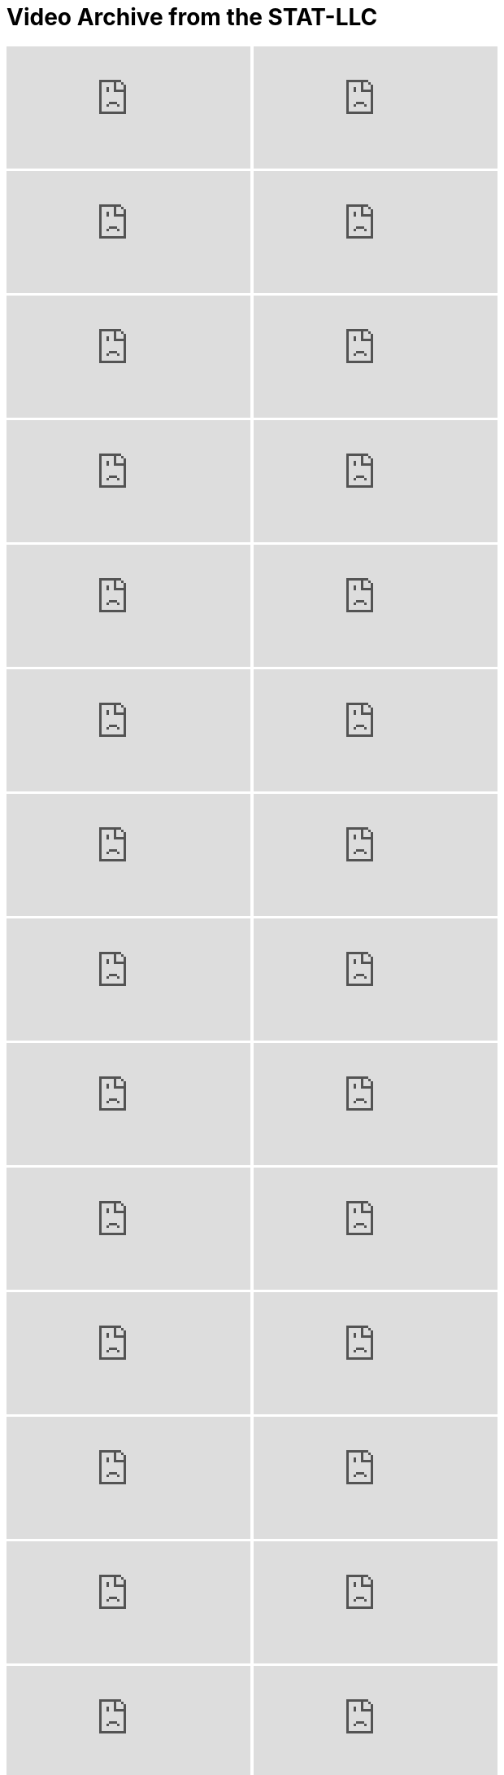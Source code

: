= Video Archive from the STAT-LLC

++++
<iframe id="kaltura_player" src="https://cdnapisec.kaltura.com/p/983291/sp/98329100/embedIframeJs/uiconf_id/29134031/partner_id/983291?iframeembed=true&playerId=kaltura_player&entry_id=1_q43h4f2u&flashvars[streamerType]=auto&amp;flashvars[localizationCode]=en&amp;flashvars[leadWithHTML5]=true&amp;flashvars[sideBarContainer.plugin]=true&amp;flashvars[sideBarContainer.position]=left&amp;flashvars[sideBarContainer.clickToClose]=true&amp;flashvars[chapters.plugin]=true&amp;flashvars[chapters.layout]=vertical&amp;flashvars[chapters.thumbnailRotator]=false&amp;flashvars[streamSelector.plugin]=true&amp;flashvars[EmbedPlayer.SpinnerTarget]=videoHolder&amp;flashvars[dualScreen.plugin]=true&amp;flashvars[Kaltura.addCrossoriginToIframe]=true&amp;&wid=1_aheik41m" allowfullscreen webkitallowfullscreen mozAllowFullScreen allow="autoplay *; fullscreen *; encrypted-media *" sandbox="allow-downloads allow-forms allow-same-origin allow-scripts allow-top-navigation allow-pointer-lock allow-popups allow-modals allow-orientation-lock allow-popups-to-escape-sandbox allow-presentation allow-top-navigation-by-user-activation" frameborder="0" title="TDM 10100 Project 13 Question 1"></iframe>
++++

++++
<iframe id="kaltura_player" src="https://cdnapisec.kaltura.com/p/983291/sp/98329100/embedIframeJs/uiconf_id/29134031/partner_id/983291?iframeembed=true&playerId=kaltura_player&entry_id=1_6geqs3rn&flashvars[streamerType]=auto&amp;flashvars[localizationCode]=en&amp;flashvars[leadWithHTML5]=true&amp;flashvars[sideBarContainer.plugin]=true&amp;flashvars[sideBarContainer.position]=left&amp;flashvars[sideBarContainer.clickToClose]=true&amp;flashvars[chapters.plugin]=true&amp;flashvars[chapters.layout]=vertical&amp;flashvars[chapters.thumbnailRotator]=false&amp;flashvars[streamSelector.plugin]=true&amp;flashvars[EmbedPlayer.SpinnerTarget]=videoHolder&amp;flashvars[dualScreen.plugin]=true&amp;flashvars[Kaltura.addCrossoriginToIframe]=true&amp;&wid=1_aheik41m" allowfullscreen webkitallowfullscreen mozAllowFullScreen allow="autoplay *; fullscreen *; encrypted-media *" sandbox="allow-downloads allow-forms allow-same-origin allow-scripts allow-top-navigation allow-pointer-lock allow-popups allow-modals allow-orientation-lock allow-popups-to-escape-sandbox allow-presentation allow-top-navigation-by-user-activation" frameborder="0" title="TDM 10100 Project 13 Question 1"></iframe>
++++

++++
<iframe id="kaltura_player" src="https://cdnapisec.kaltura.com/p/983291/sp/98329100/embedIframeJs/uiconf_id/29134031/partner_id/983291?iframeembed=true&playerId=kaltura_player&entry_id=1_stpjk01s&flashvars[streamerType]=auto&amp;flashvars[localizationCode]=en&amp;flashvars[leadWithHTML5]=true&amp;flashvars[sideBarContainer.plugin]=true&amp;flashvars[sideBarContainer.position]=left&amp;flashvars[sideBarContainer.clickToClose]=true&amp;flashvars[chapters.plugin]=true&amp;flashvars[chapters.layout]=vertical&amp;flashvars[chapters.thumbnailRotator]=false&amp;flashvars[streamSelector.plugin]=true&amp;flashvars[EmbedPlayer.SpinnerTarget]=videoHolder&amp;flashvars[dualScreen.plugin]=true&amp;flashvars[Kaltura.addCrossoriginToIframe]=true&amp;&wid=1_aheik41m" allowfullscreen webkitallowfullscreen mozAllowFullScreen allow="autoplay *; fullscreen *; encrypted-media *" sandbox="allow-downloads allow-forms allow-same-origin allow-scripts allow-top-navigation allow-pointer-lock allow-popups allow-modals allow-orientation-lock allow-popups-to-escape-sandbox allow-presentation allow-top-navigation-by-user-activation" frameborder="0" title="TDM 10100 Project 13 Question 1"></iframe>
++++

++++
<iframe id="kaltura_player" src="https://cdnapisec.kaltura.com/p/983291/sp/98329100/embedIframeJs/uiconf_id/29134031/partner_id/983291?iframeembed=true&playerId=kaltura_player&entry_id=1_77yu4dwm&flashvars[streamerType]=auto&amp;flashvars[localizationCode]=en&amp;flashvars[leadWithHTML5]=true&amp;flashvars[sideBarContainer.plugin]=true&amp;flashvars[sideBarContainer.position]=left&amp;flashvars[sideBarContainer.clickToClose]=true&amp;flashvars[chapters.plugin]=true&amp;flashvars[chapters.layout]=vertical&amp;flashvars[chapters.thumbnailRotator]=false&amp;flashvars[streamSelector.plugin]=true&amp;flashvars[EmbedPlayer.SpinnerTarget]=videoHolder&amp;flashvars[dualScreen.plugin]=true&amp;flashvars[Kaltura.addCrossoriginToIframe]=true&amp;&wid=1_aheik41m" allowfullscreen webkitallowfullscreen mozAllowFullScreen allow="autoplay *; fullscreen *; encrypted-media *" sandbox="allow-downloads allow-forms allow-same-origin allow-scripts allow-top-navigation allow-pointer-lock allow-popups allow-modals allow-orientation-lock allow-popups-to-escape-sandbox allow-presentation allow-top-navigation-by-user-activation" frameborder="0" title="TDM 10100 Project 13 Question 1"></iframe>
++++

++++
<iframe id="kaltura_player" src="https://cdnapisec.kaltura.com/p/983291/sp/98329100/embedIframeJs/uiconf_id/29134031/partner_id/983291?iframeembed=true&playerId=kaltura_player&entry_id=1_v9l7bdaq&flashvars[streamerType]=auto&amp;flashvars[localizationCode]=en&amp;flashvars[leadWithHTML5]=true&amp;flashvars[sideBarContainer.plugin]=true&amp;flashvars[sideBarContainer.position]=left&amp;flashvars[sideBarContainer.clickToClose]=true&amp;flashvars[chapters.plugin]=true&amp;flashvars[chapters.layout]=vertical&amp;flashvars[chapters.thumbnailRotator]=false&amp;flashvars[streamSelector.plugin]=true&amp;flashvars[EmbedPlayer.SpinnerTarget]=videoHolder&amp;flashvars[dualScreen.plugin]=true&amp;flashvars[Kaltura.addCrossoriginToIframe]=true&amp;&wid=1_aheik41m" allowfullscreen webkitallowfullscreen mozAllowFullScreen allow="autoplay *; fullscreen *; encrypted-media *" sandbox="allow-downloads allow-forms allow-same-origin allow-scripts allow-top-navigation allow-pointer-lock allow-popups allow-modals allow-orientation-lock allow-popups-to-escape-sandbox allow-presentation allow-top-navigation-by-user-activation" frameborder="0" title="TDM 10100 Project 13 Question 1"></iframe>
++++

++++
<iframe id="kaltura_player" src="https://cdnapisec.kaltura.com/p/983291/sp/98329100/embedIframeJs/uiconf_id/29134031/partner_id/983291?iframeembed=true&playerId=kaltura_player&entry_id=1_4lgyk42u&flashvars[streamerType]=auto&amp;flashvars[localizationCode]=en&amp;flashvars[leadWithHTML5]=true&amp;flashvars[sideBarContainer.plugin]=true&amp;flashvars[sideBarContainer.position]=left&amp;flashvars[sideBarContainer.clickToClose]=true&amp;flashvars[chapters.plugin]=true&amp;flashvars[chapters.layout]=vertical&amp;flashvars[chapters.thumbnailRotator]=false&amp;flashvars[streamSelector.plugin]=true&amp;flashvars[EmbedPlayer.SpinnerTarget]=videoHolder&amp;flashvars[dualScreen.plugin]=true&amp;flashvars[Kaltura.addCrossoriginToIframe]=true&amp;&wid=1_aheik41m" allowfullscreen webkitallowfullscreen mozAllowFullScreen allow="autoplay *; fullscreen *; encrypted-media *" sandbox="allow-downloads allow-forms allow-same-origin allow-scripts allow-top-navigation allow-pointer-lock allow-popups allow-modals allow-orientation-lock allow-popups-to-escape-sandbox allow-presentation allow-top-navigation-by-user-activation" frameborder="0" title="TDM 10100 Project 13 Question 1"></iframe>
++++

++++
<iframe id="kaltura_player" src="https://cdnapisec.kaltura.com/p/983291/sp/98329100/embedIframeJs/uiconf_id/29134031/partner_id/983291?iframeembed=true&playerId=kaltura_player&entry_id=1_db30hwqt&flashvars[streamerType]=auto&amp;flashvars[localizationCode]=en&amp;flashvars[leadWithHTML5]=true&amp;flashvars[sideBarContainer.plugin]=true&amp;flashvars[sideBarContainer.position]=left&amp;flashvars[sideBarContainer.clickToClose]=true&amp;flashvars[chapters.plugin]=true&amp;flashvars[chapters.layout]=vertical&amp;flashvars[chapters.thumbnailRotator]=false&amp;flashvars[streamSelector.plugin]=true&amp;flashvars[EmbedPlayer.SpinnerTarget]=videoHolder&amp;flashvars[dualScreen.plugin]=true&amp;flashvars[Kaltura.addCrossoriginToIframe]=true&amp;&wid=1_aheik41m" allowfullscreen webkitallowfullscreen mozAllowFullScreen allow="autoplay *; fullscreen *; encrypted-media *" sandbox="allow-downloads allow-forms allow-same-origin allow-scripts allow-top-navigation allow-pointer-lock allow-popups allow-modals allow-orientation-lock allow-popups-to-escape-sandbox allow-presentation allow-top-navigation-by-user-activation" frameborder="0" title="TDM 10100 Project 13 Question 1"></iframe>
++++

++++
<iframe id="kaltura_player" src="https://cdnapisec.kaltura.com/p/983291/sp/98329100/embedIframeJs/uiconf_id/29134031/partner_id/983291?iframeembed=true&playerId=kaltura_player&entry_id=1_qnvzfjjm&flashvars[streamerType]=auto&amp;flashvars[localizationCode]=en&amp;flashvars[leadWithHTML5]=true&amp;flashvars[sideBarContainer.plugin]=true&amp;flashvars[sideBarContainer.position]=left&amp;flashvars[sideBarContainer.clickToClose]=true&amp;flashvars[chapters.plugin]=true&amp;flashvars[chapters.layout]=vertical&amp;flashvars[chapters.thumbnailRotator]=false&amp;flashvars[streamSelector.plugin]=true&amp;flashvars[EmbedPlayer.SpinnerTarget]=videoHolder&amp;flashvars[dualScreen.plugin]=true&amp;flashvars[Kaltura.addCrossoriginToIframe]=true&amp;&wid=1_aheik41m" allowfullscreen webkitallowfullscreen mozAllowFullScreen allow="autoplay *; fullscreen *; encrypted-media *" sandbox="allow-downloads allow-forms allow-same-origin allow-scripts allow-top-navigation allow-pointer-lock allow-popups allow-modals allow-orientation-lock allow-popups-to-escape-sandbox allow-presentation allow-top-navigation-by-user-activation" frameborder="0" title="TDM 10100 Project 13 Question 1"></iframe>
++++

++++
<iframe id="kaltura_player" src="https://cdnapisec.kaltura.com/p/983291/sp/98329100/embedIframeJs/uiconf_id/29134031/partner_id/983291?iframeembed=true&playerId=kaltura_player&entry_id=1_lchfno8o&flashvars[streamerType]=auto&amp;flashvars[localizationCode]=en&amp;flashvars[leadWithHTML5]=true&amp;flashvars[sideBarContainer.plugin]=true&amp;flashvars[sideBarContainer.position]=left&amp;flashvars[sideBarContainer.clickToClose]=true&amp;flashvars[chapters.plugin]=true&amp;flashvars[chapters.layout]=vertical&amp;flashvars[chapters.thumbnailRotator]=false&amp;flashvars[streamSelector.plugin]=true&amp;flashvars[EmbedPlayer.SpinnerTarget]=videoHolder&amp;flashvars[dualScreen.plugin]=true&amp;flashvars[Kaltura.addCrossoriginToIframe]=true&amp;&wid=1_aheik41m" allowfullscreen webkitallowfullscreen mozAllowFullScreen allow="autoplay *; fullscreen *; encrypted-media *" sandbox="allow-downloads allow-forms allow-same-origin allow-scripts allow-top-navigation allow-pointer-lock allow-popups allow-modals allow-orientation-lock allow-popups-to-escape-sandbox allow-presentation allow-top-navigation-by-user-activation" frameborder="0" title="TDM 10100 Project 13 Question 1"></iframe>
++++

++++
<iframe id="kaltura_player" src="https://cdnapisec.kaltura.com/p/983291/sp/98329100/embedIframeJs/uiconf_id/29134031/partner_id/983291?iframeembed=true&playerId=kaltura_player&entry_id=1_ivka3zot&flashvars[streamerType]=auto&amp;flashvars[localizationCode]=en&amp;flashvars[leadWithHTML5]=true&amp;flashvars[sideBarContainer.plugin]=true&amp;flashvars[sideBarContainer.position]=left&amp;flashvars[sideBarContainer.clickToClose]=true&amp;flashvars[chapters.plugin]=true&amp;flashvars[chapters.layout]=vertical&amp;flashvars[chapters.thumbnailRotator]=false&amp;flashvars[streamSelector.plugin]=true&amp;flashvars[EmbedPlayer.SpinnerTarget]=videoHolder&amp;flashvars[dualScreen.plugin]=true&amp;flashvars[Kaltura.addCrossoriginToIframe]=true&amp;&wid=1_aheik41m" allowfullscreen webkitallowfullscreen mozAllowFullScreen allow="autoplay *; fullscreen *; encrypted-media *" sandbox="allow-downloads allow-forms allow-same-origin allow-scripts allow-top-navigation allow-pointer-lock allow-popups allow-modals allow-orientation-lock allow-popups-to-escape-sandbox allow-presentation allow-top-navigation-by-user-activation" frameborder="0" title="TDM 10100 Project 13 Question 1"></iframe>
++++

++++
<iframe id="kaltura_player" src="https://cdnapisec.kaltura.com/p/983291/sp/98329100/embedIframeJs/uiconf_id/29134031/partner_id/983291?iframeembed=true&playerId=kaltura_player&entry_id=1_d939ypqp&flashvars[streamerType]=auto&amp;flashvars[localizationCode]=en&amp;flashvars[leadWithHTML5]=true&amp;flashvars[sideBarContainer.plugin]=true&amp;flashvars[sideBarContainer.position]=left&amp;flashvars[sideBarContainer.clickToClose]=true&amp;flashvars[chapters.plugin]=true&amp;flashvars[chapters.layout]=vertical&amp;flashvars[chapters.thumbnailRotator]=false&amp;flashvars[streamSelector.plugin]=true&amp;flashvars[EmbedPlayer.SpinnerTarget]=videoHolder&amp;flashvars[dualScreen.plugin]=true&amp;flashvars[Kaltura.addCrossoriginToIframe]=true&amp;&wid=1_aheik41m" allowfullscreen webkitallowfullscreen mozAllowFullScreen allow="autoplay *; fullscreen *; encrypted-media *" sandbox="allow-downloads allow-forms allow-same-origin allow-scripts allow-top-navigation allow-pointer-lock allow-popups allow-modals allow-orientation-lock allow-popups-to-escape-sandbox allow-presentation allow-top-navigation-by-user-activation" frameborder="0" title="TDM 10100 Project 13 Question 1"></iframe>
++++

++++
<iframe id="kaltura_player" src="https://cdnapisec.kaltura.com/p/983291/sp/98329100/embedIframeJs/uiconf_id/29134031/partner_id/983291?iframeembed=true&playerId=kaltura_player&entry_id=1_79e0vyej&flashvars[streamerType]=auto&amp;flashvars[localizationCode]=en&amp;flashvars[leadWithHTML5]=true&amp;flashvars[sideBarContainer.plugin]=true&amp;flashvars[sideBarContainer.position]=left&amp;flashvars[sideBarContainer.clickToClose]=true&amp;flashvars[chapters.plugin]=true&amp;flashvars[chapters.layout]=vertical&amp;flashvars[chapters.thumbnailRotator]=false&amp;flashvars[streamSelector.plugin]=true&amp;flashvars[EmbedPlayer.SpinnerTarget]=videoHolder&amp;flashvars[dualScreen.plugin]=true&amp;flashvars[Kaltura.addCrossoriginToIframe]=true&amp;&wid=1_aheik41m" allowfullscreen webkitallowfullscreen mozAllowFullScreen allow="autoplay *; fullscreen *; encrypted-media *" sandbox="allow-downloads allow-forms allow-same-origin allow-scripts allow-top-navigation allow-pointer-lock allow-popups allow-modals allow-orientation-lock allow-popups-to-escape-sandbox allow-presentation allow-top-navigation-by-user-activation" frameborder="0" title="TDM 10100 Project 13 Question 1"></iframe>
++++

++++
<iframe id="kaltura_player" src="https://cdnapisec.kaltura.com/p/983291/sp/98329100/embedIframeJs/uiconf_id/29134031/partner_id/983291?iframeembed=true&playerId=kaltura_player&entry_id=1_z4oqwu91&flashvars[streamerType]=auto&amp;flashvars[localizationCode]=en&amp;flashvars[leadWithHTML5]=true&amp;flashvars[sideBarContainer.plugin]=true&amp;flashvars[sideBarContainer.position]=left&amp;flashvars[sideBarContainer.clickToClose]=true&amp;flashvars[chapters.plugin]=true&amp;flashvars[chapters.layout]=vertical&amp;flashvars[chapters.thumbnailRotator]=false&amp;flashvars[streamSelector.plugin]=true&amp;flashvars[EmbedPlayer.SpinnerTarget]=videoHolder&amp;flashvars[dualScreen.plugin]=true&amp;flashvars[Kaltura.addCrossoriginToIframe]=true&amp;&wid=1_aheik41m" allowfullscreen webkitallowfullscreen mozAllowFullScreen allow="autoplay *; fullscreen *; encrypted-media *" sandbox="allow-downloads allow-forms allow-same-origin allow-scripts allow-top-navigation allow-pointer-lock allow-popups allow-modals allow-orientation-lock allow-popups-to-escape-sandbox allow-presentation allow-top-navigation-by-user-activation" frameborder="0" title="TDM 10100 Project 13 Question 1"></iframe>
++++

++++
<iframe id="kaltura_player" src="https://cdnapisec.kaltura.com/p/983291/sp/98329100/embedIframeJs/uiconf_id/29134031/partner_id/983291?iframeembed=true&playerId=kaltura_player&entry_id=1_obw3myx5&flashvars[streamerType]=auto&amp;flashvars[localizationCode]=en&amp;flashvars[leadWithHTML5]=true&amp;flashvars[sideBarContainer.plugin]=true&amp;flashvars[sideBarContainer.position]=left&amp;flashvars[sideBarContainer.clickToClose]=true&amp;flashvars[chapters.plugin]=true&amp;flashvars[chapters.layout]=vertical&amp;flashvars[chapters.thumbnailRotator]=false&amp;flashvars[streamSelector.plugin]=true&amp;flashvars[EmbedPlayer.SpinnerTarget]=videoHolder&amp;flashvars[dualScreen.plugin]=true&amp;flashvars[Kaltura.addCrossoriginToIframe]=true&amp;&wid=1_aheik41m" allowfullscreen webkitallowfullscreen mozAllowFullScreen allow="autoplay *; fullscreen *; encrypted-media *" sandbox="allow-downloads allow-forms allow-same-origin allow-scripts allow-top-navigation allow-pointer-lock allow-popups allow-modals allow-orientation-lock allow-popups-to-escape-sandbox allow-presentation allow-top-navigation-by-user-activation" frameborder="0" title="TDM 10100 Project 13 Question 1"></iframe>
++++

++++
<iframe id="kaltura_player" src="https://cdnapisec.kaltura.com/p/983291/sp/98329100/embedIframeJs/uiconf_id/29134031/partner_id/983291?iframeembed=true&playerId=kaltura_player&entry_id=1_dei9obex&flashvars[streamerType]=auto&amp;flashvars[localizationCode]=en&amp;flashvars[leadWithHTML5]=true&amp;flashvars[sideBarContainer.plugin]=true&amp;flashvars[sideBarContainer.position]=left&amp;flashvars[sideBarContainer.clickToClose]=true&amp;flashvars[chapters.plugin]=true&amp;flashvars[chapters.layout]=vertical&amp;flashvars[chapters.thumbnailRotator]=false&amp;flashvars[streamSelector.plugin]=true&amp;flashvars[EmbedPlayer.SpinnerTarget]=videoHolder&amp;flashvars[dualScreen.plugin]=true&amp;flashvars[Kaltura.addCrossoriginToIframe]=true&amp;&wid=1_aheik41m" allowfullscreen webkitallowfullscreen mozAllowFullScreen allow="autoplay *; fullscreen *; encrypted-media *" sandbox="allow-downloads allow-forms allow-same-origin allow-scripts allow-top-navigation allow-pointer-lock allow-popups allow-modals allow-orientation-lock allow-popups-to-escape-sandbox allow-presentation allow-top-navigation-by-user-activation" frameborder="0" title="TDM 10100 Project 13 Question 1"></iframe>
++++

++++
<iframe id="kaltura_player" src="https://cdnapisec.kaltura.com/p/983291/sp/98329100/embedIframeJs/uiconf_id/29134031/partner_id/983291?iframeembed=true&playerId=kaltura_player&entry_id=1_yqnggaxg&flashvars[streamerType]=auto&amp;flashvars[localizationCode]=en&amp;flashvars[leadWithHTML5]=true&amp;flashvars[sideBarContainer.plugin]=true&amp;flashvars[sideBarContainer.position]=left&amp;flashvars[sideBarContainer.clickToClose]=true&amp;flashvars[chapters.plugin]=true&amp;flashvars[chapters.layout]=vertical&amp;flashvars[chapters.thumbnailRotator]=false&amp;flashvars[streamSelector.plugin]=true&amp;flashvars[EmbedPlayer.SpinnerTarget]=videoHolder&amp;flashvars[dualScreen.plugin]=true&amp;flashvars[Kaltura.addCrossoriginToIframe]=true&amp;&wid=1_aheik41m" allowfullscreen webkitallowfullscreen mozAllowFullScreen allow="autoplay *; fullscreen *; encrypted-media *" sandbox="allow-downloads allow-forms allow-same-origin allow-scripts allow-top-navigation allow-pointer-lock allow-popups allow-modals allow-orientation-lock allow-popups-to-escape-sandbox allow-presentation allow-top-navigation-by-user-activation" frameborder="0" title="TDM 10100 Project 13 Question 1"></iframe>
++++

++++
<iframe id="kaltura_player" src="https://cdnapisec.kaltura.com/p/983291/sp/98329100/embedIframeJs/uiconf_id/29134031/partner_id/983291?iframeembed=true&playerId=kaltura_player&entry_id=1_9ldqjgdo&flashvars[streamerType]=auto&amp;flashvars[localizationCode]=en&amp;flashvars[leadWithHTML5]=true&amp;flashvars[sideBarContainer.plugin]=true&amp;flashvars[sideBarContainer.position]=left&amp;flashvars[sideBarContainer.clickToClose]=true&amp;flashvars[chapters.plugin]=true&amp;flashvars[chapters.layout]=vertical&amp;flashvars[chapters.thumbnailRotator]=false&amp;flashvars[streamSelector.plugin]=true&amp;flashvars[EmbedPlayer.SpinnerTarget]=videoHolder&amp;flashvars[dualScreen.plugin]=true&amp;flashvars[Kaltura.addCrossoriginToIframe]=true&amp;&wid=1_aheik41m" allowfullscreen webkitallowfullscreen mozAllowFullScreen allow="autoplay *; fullscreen *; encrypted-media *" sandbox="allow-downloads allow-forms allow-same-origin allow-scripts allow-top-navigation allow-pointer-lock allow-popups allow-modals allow-orientation-lock allow-popups-to-escape-sandbox allow-presentation allow-top-navigation-by-user-activation" frameborder="0" title="TDM 10100 Project 13 Question 1"></iframe>
++++

++++
<iframe id="kaltura_player" src="https://cdnapisec.kaltura.com/p/983291/sp/98329100/embedIframeJs/uiconf_id/29134031/partner_id/983291?iframeembed=true&playerId=kaltura_player&entry_id=1_spzxgte4&flashvars[streamerType]=auto&amp;flashvars[localizationCode]=en&amp;flashvars[leadWithHTML5]=true&amp;flashvars[sideBarContainer.plugin]=true&amp;flashvars[sideBarContainer.position]=left&amp;flashvars[sideBarContainer.clickToClose]=true&amp;flashvars[chapters.plugin]=true&amp;flashvars[chapters.layout]=vertical&amp;flashvars[chapters.thumbnailRotator]=false&amp;flashvars[streamSelector.plugin]=true&amp;flashvars[EmbedPlayer.SpinnerTarget]=videoHolder&amp;flashvars[dualScreen.plugin]=true&amp;flashvars[Kaltura.addCrossoriginToIframe]=true&amp;&wid=1_aheik41m" allowfullscreen webkitallowfullscreen mozAllowFullScreen allow="autoplay *; fullscreen *; encrypted-media *" sandbox="allow-downloads allow-forms allow-same-origin allow-scripts allow-top-navigation allow-pointer-lock allow-popups allow-modals allow-orientation-lock allow-popups-to-escape-sandbox allow-presentation allow-top-navigation-by-user-activation" frameborder="0" title="TDM 10100 Project 13 Question 1"></iframe>
++++

++++
<iframe id="kaltura_player" src="https://cdnapisec.kaltura.com/p/983291/sp/98329100/embedIframeJs/uiconf_id/29134031/partner_id/983291?iframeembed=true&playerId=kaltura_player&entry_id=1_rbmwd1do&flashvars[streamerType]=auto&amp;flashvars[localizationCode]=en&amp;flashvars[leadWithHTML5]=true&amp;flashvars[sideBarContainer.plugin]=true&amp;flashvars[sideBarContainer.position]=left&amp;flashvars[sideBarContainer.clickToClose]=true&amp;flashvars[chapters.plugin]=true&amp;flashvars[chapters.layout]=vertical&amp;flashvars[chapters.thumbnailRotator]=false&amp;flashvars[streamSelector.plugin]=true&amp;flashvars[EmbedPlayer.SpinnerTarget]=videoHolder&amp;flashvars[dualScreen.plugin]=true&amp;flashvars[Kaltura.addCrossoriginToIframe]=true&amp;&wid=1_aheik41m" allowfullscreen webkitallowfullscreen mozAllowFullScreen allow="autoplay *; fullscreen *; encrypted-media *" sandbox="allow-downloads allow-forms allow-same-origin allow-scripts allow-top-navigation allow-pointer-lock allow-popups allow-modals allow-orientation-lock allow-popups-to-escape-sandbox allow-presentation allow-top-navigation-by-user-activation" frameborder="0" title="TDM 10100 Project 13 Question 1"></iframe>
++++

++++
<iframe id="kaltura_player" src="https://cdnapisec.kaltura.com/p/983291/sp/98329100/embedIframeJs/uiconf_id/29134031/partner_id/983291?iframeembed=true&playerId=kaltura_player&entry_id=1_ejjjy4uj&flashvars[streamerType]=auto&amp;flashvars[localizationCode]=en&amp;flashvars[leadWithHTML5]=true&amp;flashvars[sideBarContainer.plugin]=true&amp;flashvars[sideBarContainer.position]=left&amp;flashvars[sideBarContainer.clickToClose]=true&amp;flashvars[chapters.plugin]=true&amp;flashvars[chapters.layout]=vertical&amp;flashvars[chapters.thumbnailRotator]=false&amp;flashvars[streamSelector.plugin]=true&amp;flashvars[EmbedPlayer.SpinnerTarget]=videoHolder&amp;flashvars[dualScreen.plugin]=true&amp;flashvars[Kaltura.addCrossoriginToIframe]=true&amp;&wid=1_aheik41m" allowfullscreen webkitallowfullscreen mozAllowFullScreen allow="autoplay *; fullscreen *; encrypted-media *" sandbox="allow-downloads allow-forms allow-same-origin allow-scripts allow-top-navigation allow-pointer-lock allow-popups allow-modals allow-orientation-lock allow-popups-to-escape-sandbox allow-presentation allow-top-navigation-by-user-activation" frameborder="0" title="TDM 10100 Project 13 Question 1"></iframe>
++++

++++
<iframe id="kaltura_player" src="https://cdnapisec.kaltura.com/p/983291/sp/98329100/embedIframeJs/uiconf_id/29134031/partner_id/983291?iframeembed=true&playerId=kaltura_player&entry_id=1_4lrlmk09&flashvars[streamerType]=auto&amp;flashvars[localizationCode]=en&amp;flashvars[leadWithHTML5]=true&amp;flashvars[sideBarContainer.plugin]=true&amp;flashvars[sideBarContainer.position]=left&amp;flashvars[sideBarContainer.clickToClose]=true&amp;flashvars[chapters.plugin]=true&amp;flashvars[chapters.layout]=vertical&amp;flashvars[chapters.thumbnailRotator]=false&amp;flashvars[streamSelector.plugin]=true&amp;flashvars[EmbedPlayer.SpinnerTarget]=videoHolder&amp;flashvars[dualScreen.plugin]=true&amp;flashvars[Kaltura.addCrossoriginToIframe]=true&amp;&wid=1_aheik41m" allowfullscreen webkitallowfullscreen mozAllowFullScreen allow="autoplay *; fullscreen *; encrypted-media *" sandbox="allow-downloads allow-forms allow-same-origin allow-scripts allow-top-navigation allow-pointer-lock allow-popups allow-modals allow-orientation-lock allow-popups-to-escape-sandbox allow-presentation allow-top-navigation-by-user-activation" frameborder="0" title="TDM 10100 Project 13 Question 1"></iframe>
++++

++++
<iframe id="kaltura_player" src="https://cdnapisec.kaltura.com/p/983291/sp/98329100/embedIframeJs/uiconf_id/29134031/partner_id/983291?iframeembed=true&playerId=kaltura_player&entry_id=1_waj0c99i&flashvars[streamerType]=auto&amp;flashvars[localizationCode]=en&amp;flashvars[leadWithHTML5]=true&amp;flashvars[sideBarContainer.plugin]=true&amp;flashvars[sideBarContainer.position]=left&amp;flashvars[sideBarContainer.clickToClose]=true&amp;flashvars[chapters.plugin]=true&amp;flashvars[chapters.layout]=vertical&amp;flashvars[chapters.thumbnailRotator]=false&amp;flashvars[streamSelector.plugin]=true&amp;flashvars[EmbedPlayer.SpinnerTarget]=videoHolder&amp;flashvars[dualScreen.plugin]=true&amp;flashvars[Kaltura.addCrossoriginToIframe]=true&amp;&wid=1_aheik41m" allowfullscreen webkitallowfullscreen mozAllowFullScreen allow="autoplay *; fullscreen *; encrypted-media *" sandbox="allow-downloads allow-forms allow-same-origin allow-scripts allow-top-navigation allow-pointer-lock allow-popups allow-modals allow-orientation-lock allow-popups-to-escape-sandbox allow-presentation allow-top-navigation-by-user-activation" frameborder="0" title="TDM 10100 Project 13 Question 1"></iframe>
++++

++++
<iframe id="kaltura_player" src="https://cdnapisec.kaltura.com/p/983291/sp/98329100/embedIframeJs/uiconf_id/29134031/partner_id/983291?iframeembed=true&playerId=kaltura_player&entry_id=1_z8x2hule&flashvars[streamerType]=auto&amp;flashvars[localizationCode]=en&amp;flashvars[leadWithHTML5]=true&amp;flashvars[sideBarContainer.plugin]=true&amp;flashvars[sideBarContainer.position]=left&amp;flashvars[sideBarContainer.clickToClose]=true&amp;flashvars[chapters.plugin]=true&amp;flashvars[chapters.layout]=vertical&amp;flashvars[chapters.thumbnailRotator]=false&amp;flashvars[streamSelector.plugin]=true&amp;flashvars[EmbedPlayer.SpinnerTarget]=videoHolder&amp;flashvars[dualScreen.plugin]=true&amp;flashvars[Kaltura.addCrossoriginToIframe]=true&amp;&wid=1_aheik41m" allowfullscreen webkitallowfullscreen mozAllowFullScreen allow="autoplay *; fullscreen *; encrypted-media *" sandbox="allow-downloads allow-forms allow-same-origin allow-scripts allow-top-navigation allow-pointer-lock allow-popups allow-modals allow-orientation-lock allow-popups-to-escape-sandbox allow-presentation allow-top-navigation-by-user-activation" frameborder="0" title="TDM 10100 Project 13 Question 1"></iframe>
++++

++++
<iframe id="kaltura_player" src="https://cdnapisec.kaltura.com/p/983291/sp/98329100/embedIframeJs/uiconf_id/29134031/partner_id/983291?iframeembed=true&playerId=kaltura_player&entry_id=1_qzmhaaci&flashvars[streamerType]=auto&amp;flashvars[localizationCode]=en&amp;flashvars[leadWithHTML5]=true&amp;flashvars[sideBarContainer.plugin]=true&amp;flashvars[sideBarContainer.position]=left&amp;flashvars[sideBarContainer.clickToClose]=true&amp;flashvars[chapters.plugin]=true&amp;flashvars[chapters.layout]=vertical&amp;flashvars[chapters.thumbnailRotator]=false&amp;flashvars[streamSelector.plugin]=true&amp;flashvars[EmbedPlayer.SpinnerTarget]=videoHolder&amp;flashvars[dualScreen.plugin]=true&amp;flashvars[Kaltura.addCrossoriginToIframe]=true&amp;&wid=1_aheik41m" allowfullscreen webkitallowfullscreen mozAllowFullScreen allow="autoplay *; fullscreen *; encrypted-media *" sandbox="allow-downloads allow-forms allow-same-origin allow-scripts allow-top-navigation allow-pointer-lock allow-popups allow-modals allow-orientation-lock allow-popups-to-escape-sandbox allow-presentation allow-top-navigation-by-user-activation" frameborder="0" title="TDM 10100 Project 13 Question 1"></iframe>
++++

++++
<iframe id="kaltura_player" src="https://cdnapisec.kaltura.com/p/983291/sp/98329100/embedIframeJs/uiconf_id/29134031/partner_id/983291?iframeembed=true&playerId=kaltura_player&entry_id=1_smob447d&flashvars[streamerType]=auto&amp;flashvars[localizationCode]=en&amp;flashvars[leadWithHTML5]=true&amp;flashvars[sideBarContainer.plugin]=true&amp;flashvars[sideBarContainer.position]=left&amp;flashvars[sideBarContainer.clickToClose]=true&amp;flashvars[chapters.plugin]=true&amp;flashvars[chapters.layout]=vertical&amp;flashvars[chapters.thumbnailRotator]=false&amp;flashvars[streamSelector.plugin]=true&amp;flashvars[EmbedPlayer.SpinnerTarget]=videoHolder&amp;flashvars[dualScreen.plugin]=true&amp;flashvars[Kaltura.addCrossoriginToIframe]=true&amp;&wid=1_aheik41m" allowfullscreen webkitallowfullscreen mozAllowFullScreen allow="autoplay *; fullscreen *; encrypted-media *" sandbox="allow-downloads allow-forms allow-same-origin allow-scripts allow-top-navigation allow-pointer-lock allow-popups allow-modals allow-orientation-lock allow-popups-to-escape-sandbox allow-presentation allow-top-navigation-by-user-activation" frameborder="0" title="TDM 10100 Project 13 Question 1"></iframe>
++++

++++
<iframe id="kaltura_player" src="https://cdnapisec.kaltura.com/p/983291/sp/98329100/embedIframeJs/uiconf_id/29134031/partner_id/983291?iframeembed=true&playerId=kaltura_player&entry_id=1_7dnhlk16&flashvars[streamerType]=auto&amp;flashvars[localizationCode]=en&amp;flashvars[leadWithHTML5]=true&amp;flashvars[sideBarContainer.plugin]=true&amp;flashvars[sideBarContainer.position]=left&amp;flashvars[sideBarContainer.clickToClose]=true&amp;flashvars[chapters.plugin]=true&amp;flashvars[chapters.layout]=vertical&amp;flashvars[chapters.thumbnailRotator]=false&amp;flashvars[streamSelector.plugin]=true&amp;flashvars[EmbedPlayer.SpinnerTarget]=videoHolder&amp;flashvars[dualScreen.plugin]=true&amp;flashvars[Kaltura.addCrossoriginToIframe]=true&amp;&wid=1_aheik41m" allowfullscreen webkitallowfullscreen mozAllowFullScreen allow="autoplay *; fullscreen *; encrypted-media *" sandbox="allow-downloads allow-forms allow-same-origin allow-scripts allow-top-navigation allow-pointer-lock allow-popups allow-modals allow-orientation-lock allow-popups-to-escape-sandbox allow-presentation allow-top-navigation-by-user-activation" frameborder="0" title="TDM 10100 Project 13 Question 1"></iframe>
++++

++++
<iframe id="kaltura_player" src="https://cdnapisec.kaltura.com/p/983291/sp/98329100/embedIframeJs/uiconf_id/29134031/partner_id/983291?iframeembed=true&playerId=kaltura_player&entry_id=1_rvka1f1p&flashvars[streamerType]=auto&amp;flashvars[localizationCode]=en&amp;flashvars[leadWithHTML5]=true&amp;flashvars[sideBarContainer.plugin]=true&amp;flashvars[sideBarContainer.position]=left&amp;flashvars[sideBarContainer.clickToClose]=true&amp;flashvars[chapters.plugin]=true&amp;flashvars[chapters.layout]=vertical&amp;flashvars[chapters.thumbnailRotator]=false&amp;flashvars[streamSelector.plugin]=true&amp;flashvars[EmbedPlayer.SpinnerTarget]=videoHolder&amp;flashvars[dualScreen.plugin]=true&amp;flashvars[Kaltura.addCrossoriginToIframe]=true&amp;&wid=1_aheik41m" allowfullscreen webkitallowfullscreen mozAllowFullScreen allow="autoplay *; fullscreen *; encrypted-media *" sandbox="allow-downloads allow-forms allow-same-origin allow-scripts allow-top-navigation allow-pointer-lock allow-popups allow-modals allow-orientation-lock allow-popups-to-escape-sandbox allow-presentation allow-top-navigation-by-user-activation" frameborder="0" title="TDM 10100 Project 13 Question 1"></iframe>
++++

++++
<iframe id="kaltura_player" src="https://cdnapisec.kaltura.com/p/983291/sp/98329100/embedIframeJs/uiconf_id/29134031/partner_id/983291?iframeembed=true&playerId=kaltura_player&entry_id=1_uq9vi233&flashvars[streamerType]=auto&amp;flashvars[localizationCode]=en&amp;flashvars[leadWithHTML5]=true&amp;flashvars[sideBarContainer.plugin]=true&amp;flashvars[sideBarContainer.position]=left&amp;flashvars[sideBarContainer.clickToClose]=true&amp;flashvars[chapters.plugin]=true&amp;flashvars[chapters.layout]=vertical&amp;flashvars[chapters.thumbnailRotator]=false&amp;flashvars[streamSelector.plugin]=true&amp;flashvars[EmbedPlayer.SpinnerTarget]=videoHolder&amp;flashvars[dualScreen.plugin]=true&amp;flashvars[Kaltura.addCrossoriginToIframe]=true&amp;&wid=1_aheik41m" allowfullscreen webkitallowfullscreen mozAllowFullScreen allow="autoplay *; fullscreen *; encrypted-media *" sandbox="allow-downloads allow-forms allow-same-origin allow-scripts allow-top-navigation allow-pointer-lock allow-popups allow-modals allow-orientation-lock allow-popups-to-escape-sandbox allow-presentation allow-top-navigation-by-user-activation" frameborder="0" title="TDM 10100 Project 13 Question 1"></iframe>
++++

++++
<iframe id="kaltura_player" src="https://cdnapisec.kaltura.com/p/983291/sp/98329100/embedIframeJs/uiconf_id/29134031/partner_id/983291?iframeembed=true&playerId=kaltura_player&entry_id=1_kd35atbj&flashvars[streamerType]=auto&amp;flashvars[localizationCode]=en&amp;flashvars[leadWithHTML5]=true&amp;flashvars[sideBarContainer.plugin]=true&amp;flashvars[sideBarContainer.position]=left&amp;flashvars[sideBarContainer.clickToClose]=true&amp;flashvars[chapters.plugin]=true&amp;flashvars[chapters.layout]=vertical&amp;flashvars[chapters.thumbnailRotator]=false&amp;flashvars[streamSelector.plugin]=true&amp;flashvars[EmbedPlayer.SpinnerTarget]=videoHolder&amp;flashvars[dualScreen.plugin]=true&amp;flashvars[Kaltura.addCrossoriginToIframe]=true&amp;&wid=1_aheik41m" allowfullscreen webkitallowfullscreen mozAllowFullScreen allow="autoplay *; fullscreen *; encrypted-media *" sandbox="allow-downloads allow-forms allow-same-origin allow-scripts allow-top-navigation allow-pointer-lock allow-popups allow-modals allow-orientation-lock allow-popups-to-escape-sandbox allow-presentation allow-top-navigation-by-user-activation" frameborder="0" title="TDM 10100 Project 13 Question 1"></iframe>
++++

++++
<iframe id="kaltura_player" src="https://cdnapisec.kaltura.com/p/983291/sp/98329100/embedIframeJs/uiconf_id/29134031/partner_id/983291?iframeembed=true&playerId=kaltura_player&entry_id=1_bwi2ua4u&flashvars[streamerType]=auto&amp;flashvars[localizationCode]=en&amp;flashvars[leadWithHTML5]=true&amp;flashvars[sideBarContainer.plugin]=true&amp;flashvars[sideBarContainer.position]=left&amp;flashvars[sideBarContainer.clickToClose]=true&amp;flashvars[chapters.plugin]=true&amp;flashvars[chapters.layout]=vertical&amp;flashvars[chapters.thumbnailRotator]=false&amp;flashvars[streamSelector.plugin]=true&amp;flashvars[EmbedPlayer.SpinnerTarget]=videoHolder&amp;flashvars[dualScreen.plugin]=true&amp;flashvars[Kaltura.addCrossoriginToIframe]=true&amp;&wid=1_aheik41m" allowfullscreen webkitallowfullscreen mozAllowFullScreen allow="autoplay *; fullscreen *; encrypted-media *" sandbox="allow-downloads allow-forms allow-same-origin allow-scripts allow-top-navigation allow-pointer-lock allow-popups allow-modals allow-orientation-lock allow-popups-to-escape-sandbox allow-presentation allow-top-navigation-by-user-activation" frameborder="0" title="TDM 10100 Project 13 Question 1"></iframe>
++++

++++
<iframe id="kaltura_player" src="https://cdnapisec.kaltura.com/p/983291/sp/98329100/embedIframeJs/uiconf_id/29134031/partner_id/983291?iframeembed=true&playerId=kaltura_player&entry_id=1_fv3cv7hn&flashvars[streamerType]=auto&amp;flashvars[localizationCode]=en&amp;flashvars[leadWithHTML5]=true&amp;flashvars[sideBarContainer.plugin]=true&amp;flashvars[sideBarContainer.position]=left&amp;flashvars[sideBarContainer.clickToClose]=true&amp;flashvars[chapters.plugin]=true&amp;flashvars[chapters.layout]=vertical&amp;flashvars[chapters.thumbnailRotator]=false&amp;flashvars[streamSelector.plugin]=true&amp;flashvars[EmbedPlayer.SpinnerTarget]=videoHolder&amp;flashvars[dualScreen.plugin]=true&amp;flashvars[Kaltura.addCrossoriginToIframe]=true&amp;&wid=1_aheik41m" allowfullscreen webkitallowfullscreen mozAllowFullScreen allow="autoplay *; fullscreen *; encrypted-media *" sandbox="allow-downloads allow-forms allow-same-origin allow-scripts allow-top-navigation allow-pointer-lock allow-popups allow-modals allow-orientation-lock allow-popups-to-escape-sandbox allow-presentation allow-top-navigation-by-user-activation" frameborder="0" title="TDM 10100 Project 13 Question 1"></iframe>
++++

++++
<iframe id="kaltura_player" src="https://cdnapisec.kaltura.com/p/983291/sp/98329100/embedIframeJs/uiconf_id/29134031/partner_id/983291?iframeembed=true&playerId=kaltura_player&entry_id=1_acmvs8iw&flashvars[streamerType]=auto&amp;flashvars[localizationCode]=en&amp;flashvars[leadWithHTML5]=true&amp;flashvars[sideBarContainer.plugin]=true&amp;flashvars[sideBarContainer.position]=left&amp;flashvars[sideBarContainer.clickToClose]=true&amp;flashvars[chapters.plugin]=true&amp;flashvars[chapters.layout]=vertical&amp;flashvars[chapters.thumbnailRotator]=false&amp;flashvars[streamSelector.plugin]=true&amp;flashvars[EmbedPlayer.SpinnerTarget]=videoHolder&amp;flashvars[dualScreen.plugin]=true&amp;flashvars[Kaltura.addCrossoriginToIframe]=true&amp;&wid=1_aheik41m" allowfullscreen webkitallowfullscreen mozAllowFullScreen allow="autoplay *; fullscreen *; encrypted-media *" sandbox="allow-downloads allow-forms allow-same-origin allow-scripts allow-top-navigation allow-pointer-lock allow-popups allow-modals allow-orientation-lock allow-popups-to-escape-sandbox allow-presentation allow-top-navigation-by-user-activation" frameborder="0" title="TDM 10100 Project 13 Question 1"></iframe>
++++

++++
<iframe id="kaltura_player" src="https://cdnapisec.kaltura.com/p/983291/sp/98329100/embedIframeJs/uiconf_id/29134031/partner_id/983291?iframeembed=true&playerId=kaltura_player&entry_id=1_yr109zov&flashvars[streamerType]=auto&amp;flashvars[localizationCode]=en&amp;flashvars[leadWithHTML5]=true&amp;flashvars[sideBarContainer.plugin]=true&amp;flashvars[sideBarContainer.position]=left&amp;flashvars[sideBarContainer.clickToClose]=true&amp;flashvars[chapters.plugin]=true&amp;flashvars[chapters.layout]=vertical&amp;flashvars[chapters.thumbnailRotator]=false&amp;flashvars[streamSelector.plugin]=true&amp;flashvars[EmbedPlayer.SpinnerTarget]=videoHolder&amp;flashvars[dualScreen.plugin]=true&amp;flashvars[Kaltura.addCrossoriginToIframe]=true&amp;&wid=1_aheik41m" allowfullscreen webkitallowfullscreen mozAllowFullScreen allow="autoplay *; fullscreen *; encrypted-media *" sandbox="allow-downloads allow-forms allow-same-origin allow-scripts allow-top-navigation allow-pointer-lock allow-popups allow-modals allow-orientation-lock allow-popups-to-escape-sandbox allow-presentation allow-top-navigation-by-user-activation" frameborder="0" title="TDM 10100 Project 13 Question 1"></iframe>
++++

++++
<iframe id="kaltura_player" src="https://cdnapisec.kaltura.com/p/983291/sp/98329100/embedIframeJs/uiconf_id/29134031/partner_id/983291?iframeembed=true&playerId=kaltura_player&entry_id=1_nebt93tj&flashvars[streamerType]=auto&amp;flashvars[localizationCode]=en&amp;flashvars[leadWithHTML5]=true&amp;flashvars[sideBarContainer.plugin]=true&amp;flashvars[sideBarContainer.position]=left&amp;flashvars[sideBarContainer.clickToClose]=true&amp;flashvars[chapters.plugin]=true&amp;flashvars[chapters.layout]=vertical&amp;flashvars[chapters.thumbnailRotator]=false&amp;flashvars[streamSelector.plugin]=true&amp;flashvars[EmbedPlayer.SpinnerTarget]=videoHolder&amp;flashvars[dualScreen.plugin]=true&amp;flashvars[Kaltura.addCrossoriginToIframe]=true&amp;&wid=1_aheik41m" allowfullscreen webkitallowfullscreen mozAllowFullScreen allow="autoplay *; fullscreen *; encrypted-media *" sandbox="allow-downloads allow-forms allow-same-origin allow-scripts allow-top-navigation allow-pointer-lock allow-popups allow-modals allow-orientation-lock allow-popups-to-escape-sandbox allow-presentation allow-top-navigation-by-user-activation" frameborder="0" title="TDM 10100 Project 13 Question 1"></iframe>
++++

++++
<iframe id="kaltura_player" src="https://cdnapisec.kaltura.com/p/983291/sp/98329100/embedIframeJs/uiconf_id/29134031/partner_id/983291?iframeembed=true&playerId=kaltura_player&entry_id=1_6ys9rm9o&flashvars[streamerType]=auto&amp;flashvars[localizationCode]=en&amp;flashvars[leadWithHTML5]=true&amp;flashvars[sideBarContainer.plugin]=true&amp;flashvars[sideBarContainer.position]=left&amp;flashvars[sideBarContainer.clickToClose]=true&amp;flashvars[chapters.plugin]=true&amp;flashvars[chapters.layout]=vertical&amp;flashvars[chapters.thumbnailRotator]=false&amp;flashvars[streamSelector.plugin]=true&amp;flashvars[EmbedPlayer.SpinnerTarget]=videoHolder&amp;flashvars[dualScreen.plugin]=true&amp;flashvars[Kaltura.addCrossoriginToIframe]=true&amp;&wid=1_aheik41m" allowfullscreen webkitallowfullscreen mozAllowFullScreen allow="autoplay *; fullscreen *; encrypted-media *" sandbox="allow-downloads allow-forms allow-same-origin allow-scripts allow-top-navigation allow-pointer-lock allow-popups allow-modals allow-orientation-lock allow-popups-to-escape-sandbox allow-presentation allow-top-navigation-by-user-activation" frameborder="0" title="TDM 10100 Project 13 Question 1"></iframe>
++++

++++
<iframe id="kaltura_player" src="https://cdnapisec.kaltura.com/p/983291/sp/98329100/embedIframeJs/uiconf_id/29134031/partner_id/983291?iframeembed=true&playerId=kaltura_player&entry_id=1_musi03z7&flashvars[streamerType]=auto&amp;flashvars[localizationCode]=en&amp;flashvars[leadWithHTML5]=true&amp;flashvars[sideBarContainer.plugin]=true&amp;flashvars[sideBarContainer.position]=left&amp;flashvars[sideBarContainer.clickToClose]=true&amp;flashvars[chapters.plugin]=true&amp;flashvars[chapters.layout]=vertical&amp;flashvars[chapters.thumbnailRotator]=false&amp;flashvars[streamSelector.plugin]=true&amp;flashvars[EmbedPlayer.SpinnerTarget]=videoHolder&amp;flashvars[dualScreen.plugin]=true&amp;flashvars[Kaltura.addCrossoriginToIframe]=true&amp;&wid=1_aheik41m" allowfullscreen webkitallowfullscreen mozAllowFullScreen allow="autoplay *; fullscreen *; encrypted-media *" sandbox="allow-downloads allow-forms allow-same-origin allow-scripts allow-top-navigation allow-pointer-lock allow-popups allow-modals allow-orientation-lock allow-popups-to-escape-sandbox allow-presentation allow-top-navigation-by-user-activation" frameborder="0" title="TDM 10100 Project 13 Question 1"></iframe>
++++

++++
<iframe id="kaltura_player" src="https://cdnapisec.kaltura.com/p/983291/sp/98329100/embedIframeJs/uiconf_id/29134031/partner_id/983291?iframeembed=true&playerId=kaltura_player&entry_id=1_cudcgu2i&flashvars[streamerType]=auto&amp;flashvars[localizationCode]=en&amp;flashvars[leadWithHTML5]=true&amp;flashvars[sideBarContainer.plugin]=true&amp;flashvars[sideBarContainer.position]=left&amp;flashvars[sideBarContainer.clickToClose]=true&amp;flashvars[chapters.plugin]=true&amp;flashvars[chapters.layout]=vertical&amp;flashvars[chapters.thumbnailRotator]=false&amp;flashvars[streamSelector.plugin]=true&amp;flashvars[EmbedPlayer.SpinnerTarget]=videoHolder&amp;flashvars[dualScreen.plugin]=true&amp;flashvars[Kaltura.addCrossoriginToIframe]=true&amp;&wid=1_aheik41m" allowfullscreen webkitallowfullscreen mozAllowFullScreen allow="autoplay *; fullscreen *; encrypted-media *" sandbox="allow-downloads allow-forms allow-same-origin allow-scripts allow-top-navigation allow-pointer-lock allow-popups allow-modals allow-orientation-lock allow-popups-to-escape-sandbox allow-presentation allow-top-navigation-by-user-activation" frameborder="0" title="TDM 10100 Project 13 Question 1"></iframe>
++++

++++
<iframe id="kaltura_player" src="https://cdnapisec.kaltura.com/p/983291/sp/98329100/embedIframeJs/uiconf_id/29134031/partner_id/983291?iframeembed=true&playerId=kaltura_player&entry_id=1_f3p7lthy&flashvars[streamerType]=auto&amp;flashvars[localizationCode]=en&amp;flashvars[leadWithHTML5]=true&amp;flashvars[sideBarContainer.plugin]=true&amp;flashvars[sideBarContainer.position]=left&amp;flashvars[sideBarContainer.clickToClose]=true&amp;flashvars[chapters.plugin]=true&amp;flashvars[chapters.layout]=vertical&amp;flashvars[chapters.thumbnailRotator]=false&amp;flashvars[streamSelector.plugin]=true&amp;flashvars[EmbedPlayer.SpinnerTarget]=videoHolder&amp;flashvars[dualScreen.plugin]=true&amp;flashvars[Kaltura.addCrossoriginToIframe]=true&amp;&wid=1_aheik41m" allowfullscreen webkitallowfullscreen mozAllowFullScreen allow="autoplay *; fullscreen *; encrypted-media *" sandbox="allow-downloads allow-forms allow-same-origin allow-scripts allow-top-navigation allow-pointer-lock allow-popups allow-modals allow-orientation-lock allow-popups-to-escape-sandbox allow-presentation allow-top-navigation-by-user-activation" frameborder="0" title="TDM 10100 Project 13 Question 1"></iframe>
++++

++++
<iframe id="kaltura_player" src="https://cdnapisec.kaltura.com/p/983291/sp/98329100/embedIframeJs/uiconf_id/29134031/partner_id/983291?iframeembed=true&playerId=kaltura_player&entry_id=1_om7gmtcg&flashvars[streamerType]=auto&amp;flashvars[localizationCode]=en&amp;flashvars[leadWithHTML5]=true&amp;flashvars[sideBarContainer.plugin]=true&amp;flashvars[sideBarContainer.position]=left&amp;flashvars[sideBarContainer.clickToClose]=true&amp;flashvars[chapters.plugin]=true&amp;flashvars[chapters.layout]=vertical&amp;flashvars[chapters.thumbnailRotator]=false&amp;flashvars[streamSelector.plugin]=true&amp;flashvars[EmbedPlayer.SpinnerTarget]=videoHolder&amp;flashvars[dualScreen.plugin]=true&amp;flashvars[Kaltura.addCrossoriginToIframe]=true&amp;&wid=1_aheik41m" allowfullscreen webkitallowfullscreen mozAllowFullScreen allow="autoplay *; fullscreen *; encrypted-media *" sandbox="allow-downloads allow-forms allow-same-origin allow-scripts allow-top-navigation allow-pointer-lock allow-popups allow-modals allow-orientation-lock allow-popups-to-escape-sandbox allow-presentation allow-top-navigation-by-user-activation" frameborder="0" title="TDM 10100 Project 13 Question 1"></iframe>
++++

++++
<iframe id="kaltura_player" src="https://cdnapisec.kaltura.com/p/983291/sp/98329100/embedIframeJs/uiconf_id/29134031/partner_id/983291?iframeembed=true&playerId=kaltura_player&entry_id=1_jg5yiwp3&flashvars[streamerType]=auto&amp;flashvars[localizationCode]=en&amp;flashvars[leadWithHTML5]=true&amp;flashvars[sideBarContainer.plugin]=true&amp;flashvars[sideBarContainer.position]=left&amp;flashvars[sideBarContainer.clickToClose]=true&amp;flashvars[chapters.plugin]=true&amp;flashvars[chapters.layout]=vertical&amp;flashvars[chapters.thumbnailRotator]=false&amp;flashvars[streamSelector.plugin]=true&amp;flashvars[EmbedPlayer.SpinnerTarget]=videoHolder&amp;flashvars[dualScreen.plugin]=true&amp;flashvars[Kaltura.addCrossoriginToIframe]=true&amp;&wid=1_aheik41m" allowfullscreen webkitallowfullscreen mozAllowFullScreen allow="autoplay *; fullscreen *; encrypted-media *" sandbox="allow-downloads allow-forms allow-same-origin allow-scripts allow-top-navigation allow-pointer-lock allow-popups allow-modals allow-orientation-lock allow-popups-to-escape-sandbox allow-presentation allow-top-navigation-by-user-activation" frameborder="0" title="TDM 10100 Project 13 Question 1"></iframe>
++++

++++
<iframe id="kaltura_player" src="https://cdnapisec.kaltura.com/p/983291/sp/98329100/embedIframeJs/uiconf_id/29134031/partner_id/983291?iframeembed=true&playerId=kaltura_player&entry_id=1_evjpf32d&flashvars[streamerType]=auto&amp;flashvars[localizationCode]=en&amp;flashvars[leadWithHTML5]=true&amp;flashvars[sideBarContainer.plugin]=true&amp;flashvars[sideBarContainer.position]=left&amp;flashvars[sideBarContainer.clickToClose]=true&amp;flashvars[chapters.plugin]=true&amp;flashvars[chapters.layout]=vertical&amp;flashvars[chapters.thumbnailRotator]=false&amp;flashvars[streamSelector.plugin]=true&amp;flashvars[EmbedPlayer.SpinnerTarget]=videoHolder&amp;flashvars[dualScreen.plugin]=true&amp;flashvars[Kaltura.addCrossoriginToIframe]=true&amp;&wid=1_aheik41m" allowfullscreen webkitallowfullscreen mozAllowFullScreen allow="autoplay *; fullscreen *; encrypted-media *" sandbox="allow-downloads allow-forms allow-same-origin allow-scripts allow-top-navigation allow-pointer-lock allow-popups allow-modals allow-orientation-lock allow-popups-to-escape-sandbox allow-presentation allow-top-navigation-by-user-activation" frameborder="0" title="TDM 10100 Project 13 Question 1"></iframe>
++++

++++
<iframe id="kaltura_player" src="https://cdnapisec.kaltura.com/p/983291/sp/98329100/embedIframeJs/uiconf_id/29134031/partner_id/983291?iframeembed=true&playerId=kaltura_player&entry_id=1_j5kx1tmm&flashvars[streamerType]=auto&amp;flashvars[localizationCode]=en&amp;flashvars[leadWithHTML5]=true&amp;flashvars[sideBarContainer.plugin]=true&amp;flashvars[sideBarContainer.position]=left&amp;flashvars[sideBarContainer.clickToClose]=true&amp;flashvars[chapters.plugin]=true&amp;flashvars[chapters.layout]=vertical&amp;flashvars[chapters.thumbnailRotator]=false&amp;flashvars[streamSelector.plugin]=true&amp;flashvars[EmbedPlayer.SpinnerTarget]=videoHolder&amp;flashvars[dualScreen.plugin]=true&amp;flashvars[Kaltura.addCrossoriginToIframe]=true&amp;&wid=1_aheik41m" allowfullscreen webkitallowfullscreen mozAllowFullScreen allow="autoplay *; fullscreen *; encrypted-media *" sandbox="allow-downloads allow-forms allow-same-origin allow-scripts allow-top-navigation allow-pointer-lock allow-popups allow-modals allow-orientation-lock allow-popups-to-escape-sandbox allow-presentation allow-top-navigation-by-user-activation" frameborder="0" title="TDM 10100 Project 13 Question 1"></iframe>
++++

++++
<iframe id="kaltura_player" src="https://cdnapisec.kaltura.com/p/983291/sp/98329100/embedIframeJs/uiconf_id/29134031/partner_id/983291?iframeembed=true&playerId=kaltura_player&entry_id=1_mudkdiy4&flashvars[streamerType]=auto&amp;flashvars[localizationCode]=en&amp;flashvars[leadWithHTML5]=true&amp;flashvars[sideBarContainer.plugin]=true&amp;flashvars[sideBarContainer.position]=left&amp;flashvars[sideBarContainer.clickToClose]=true&amp;flashvars[chapters.plugin]=true&amp;flashvars[chapters.layout]=vertical&amp;flashvars[chapters.thumbnailRotator]=false&amp;flashvars[streamSelector.plugin]=true&amp;flashvars[EmbedPlayer.SpinnerTarget]=videoHolder&amp;flashvars[dualScreen.plugin]=true&amp;flashvars[Kaltura.addCrossoriginToIframe]=true&amp;&wid=1_aheik41m" allowfullscreen webkitallowfullscreen mozAllowFullScreen allow="autoplay *; fullscreen *; encrypted-media *" sandbox="allow-downloads allow-forms allow-same-origin allow-scripts allow-top-navigation allow-pointer-lock allow-popups allow-modals allow-orientation-lock allow-popups-to-escape-sandbox allow-presentation allow-top-navigation-by-user-activation" frameborder="0" title="TDM 10100 Project 13 Question 1"></iframe>
++++

++++
<iframe id="kaltura_player" src="https://cdnapisec.kaltura.com/p/983291/sp/98329100/embedIframeJs/uiconf_id/29134031/partner_id/983291?iframeembed=true&playerId=kaltura_player&entry_id=1_u574mmqs&flashvars[streamerType]=auto&amp;flashvars[localizationCode]=en&amp;flashvars[leadWithHTML5]=true&amp;flashvars[sideBarContainer.plugin]=true&amp;flashvars[sideBarContainer.position]=left&amp;flashvars[sideBarContainer.clickToClose]=true&amp;flashvars[chapters.plugin]=true&amp;flashvars[chapters.layout]=vertical&amp;flashvars[chapters.thumbnailRotator]=false&amp;flashvars[streamSelector.plugin]=true&amp;flashvars[EmbedPlayer.SpinnerTarget]=videoHolder&amp;flashvars[dualScreen.plugin]=true&amp;flashvars[Kaltura.addCrossoriginToIframe]=true&amp;&wid=1_aheik41m" allowfullscreen webkitallowfullscreen mozAllowFullScreen allow="autoplay *; fullscreen *; encrypted-media *" sandbox="allow-downloads allow-forms allow-same-origin allow-scripts allow-top-navigation allow-pointer-lock allow-popups allow-modals allow-orientation-lock allow-popups-to-escape-sandbox allow-presentation allow-top-navigation-by-user-activation" frameborder="0" title="TDM 10100 Project 13 Question 1"></iframe>
++++

++++
<iframe id="kaltura_player" src="https://cdnapisec.kaltura.com/p/983291/sp/98329100/embedIframeJs/uiconf_id/29134031/partner_id/983291?iframeembed=true&playerId=kaltura_player&entry_id=1_4gdo5srv&flashvars[streamerType]=auto&amp;flashvars[localizationCode]=en&amp;flashvars[leadWithHTML5]=true&amp;flashvars[sideBarContainer.plugin]=true&amp;flashvars[sideBarContainer.position]=left&amp;flashvars[sideBarContainer.clickToClose]=true&amp;flashvars[chapters.plugin]=true&amp;flashvars[chapters.layout]=vertical&amp;flashvars[chapters.thumbnailRotator]=false&amp;flashvars[streamSelector.plugin]=true&amp;flashvars[EmbedPlayer.SpinnerTarget]=videoHolder&amp;flashvars[dualScreen.plugin]=true&amp;flashvars[Kaltura.addCrossoriginToIframe]=true&amp;&wid=1_aheik41m" allowfullscreen webkitallowfullscreen mozAllowFullScreen allow="autoplay *; fullscreen *; encrypted-media *" sandbox="allow-downloads allow-forms allow-same-origin allow-scripts allow-top-navigation allow-pointer-lock allow-popups allow-modals allow-orientation-lock allow-popups-to-escape-sandbox allow-presentation allow-top-navigation-by-user-activation" frameborder="0" title="TDM 10100 Project 13 Question 1"></iframe>
++++

++++
<iframe id="kaltura_player" src="https://cdnapisec.kaltura.com/p/983291/sp/98329100/embedIframeJs/uiconf_id/29134031/partner_id/983291?iframeembed=true&playerId=kaltura_player&entry_id=1_58zmz6la&flashvars[streamerType]=auto&amp;flashvars[localizationCode]=en&amp;flashvars[leadWithHTML5]=true&amp;flashvars[sideBarContainer.plugin]=true&amp;flashvars[sideBarContainer.position]=left&amp;flashvars[sideBarContainer.clickToClose]=true&amp;flashvars[chapters.plugin]=true&amp;flashvars[chapters.layout]=vertical&amp;flashvars[chapters.thumbnailRotator]=false&amp;flashvars[streamSelector.plugin]=true&amp;flashvars[EmbedPlayer.SpinnerTarget]=videoHolder&amp;flashvars[dualScreen.plugin]=true&amp;flashvars[Kaltura.addCrossoriginToIframe]=true&amp;&wid=1_aheik41m" allowfullscreen webkitallowfullscreen mozAllowFullScreen allow="autoplay *; fullscreen *; encrypted-media *" sandbox="allow-downloads allow-forms allow-same-origin allow-scripts allow-top-navigation allow-pointer-lock allow-popups allow-modals allow-orientation-lock allow-popups-to-escape-sandbox allow-presentation allow-top-navigation-by-user-activation" frameborder="0" title="TDM 10100 Project 13 Question 1"></iframe>
++++

++++
<iframe id="kaltura_player" src="https://cdnapisec.kaltura.com/p/983291/sp/98329100/embedIframeJs/uiconf_id/29134031/partner_id/983291?iframeembed=true&playerId=kaltura_player&entry_id=1_0kah994w&flashvars[streamerType]=auto&amp;flashvars[localizationCode]=en&amp;flashvars[leadWithHTML5]=true&amp;flashvars[sideBarContainer.plugin]=true&amp;flashvars[sideBarContainer.position]=left&amp;flashvars[sideBarContainer.clickToClose]=true&amp;flashvars[chapters.plugin]=true&amp;flashvars[chapters.layout]=vertical&amp;flashvars[chapters.thumbnailRotator]=false&amp;flashvars[streamSelector.plugin]=true&amp;flashvars[EmbedPlayer.SpinnerTarget]=videoHolder&amp;flashvars[dualScreen.plugin]=true&amp;flashvars[Kaltura.addCrossoriginToIframe]=true&amp;&wid=1_aheik41m" allowfullscreen webkitallowfullscreen mozAllowFullScreen allow="autoplay *; fullscreen *; encrypted-media *" sandbox="allow-downloads allow-forms allow-same-origin allow-scripts allow-top-navigation allow-pointer-lock allow-popups allow-modals allow-orientation-lock allow-popups-to-escape-sandbox allow-presentation allow-top-navigation-by-user-activation" frameborder="0" title="TDM 10100 Project 13 Question 1"></iframe>
++++

++++
<iframe id="kaltura_player" src="https://cdnapisec.kaltura.com/p/983291/sp/98329100/embedIframeJs/uiconf_id/29134031/partner_id/983291?iframeembed=true&playerId=kaltura_player&entry_id=1_b3we303d&flashvars[streamerType]=auto&amp;flashvars[localizationCode]=en&amp;flashvars[leadWithHTML5]=true&amp;flashvars[sideBarContainer.plugin]=true&amp;flashvars[sideBarContainer.position]=left&amp;flashvars[sideBarContainer.clickToClose]=true&amp;flashvars[chapters.plugin]=true&amp;flashvars[chapters.layout]=vertical&amp;flashvars[chapters.thumbnailRotator]=false&amp;flashvars[streamSelector.plugin]=true&amp;flashvars[EmbedPlayer.SpinnerTarget]=videoHolder&amp;flashvars[dualScreen.plugin]=true&amp;flashvars[Kaltura.addCrossoriginToIframe]=true&amp;&wid=1_aheik41m" allowfullscreen webkitallowfullscreen mozAllowFullScreen allow="autoplay *; fullscreen *; encrypted-media *" sandbox="allow-downloads allow-forms allow-same-origin allow-scripts allow-top-navigation allow-pointer-lock allow-popups allow-modals allow-orientation-lock allow-popups-to-escape-sandbox allow-presentation allow-top-navigation-by-user-activation" frameborder="0" title="TDM 10100 Project 13 Question 1"></iframe>
++++

++++
<iframe id="kaltura_player" src="https://cdnapisec.kaltura.com/p/983291/sp/98329100/embedIframeJs/uiconf_id/29134031/partner_id/983291?iframeembed=true&playerId=kaltura_player&entry_id=1_j010qtz7&flashvars[streamerType]=auto&amp;flashvars[localizationCode]=en&amp;flashvars[leadWithHTML5]=true&amp;flashvars[sideBarContainer.plugin]=true&amp;flashvars[sideBarContainer.position]=left&amp;flashvars[sideBarContainer.clickToClose]=true&amp;flashvars[chapters.plugin]=true&amp;flashvars[chapters.layout]=vertical&amp;flashvars[chapters.thumbnailRotator]=false&amp;flashvars[streamSelector.plugin]=true&amp;flashvars[EmbedPlayer.SpinnerTarget]=videoHolder&amp;flashvars[dualScreen.plugin]=true&amp;flashvars[Kaltura.addCrossoriginToIframe]=true&amp;&wid=1_aheik41m" allowfullscreen webkitallowfullscreen mozAllowFullScreen allow="autoplay *; fullscreen *; encrypted-media *" sandbox="allow-downloads allow-forms allow-same-origin allow-scripts allow-top-navigation allow-pointer-lock allow-popups allow-modals allow-orientation-lock allow-popups-to-escape-sandbox allow-presentation allow-top-navigation-by-user-activation" frameborder="0" title="TDM 10100 Project 13 Question 1"></iframe>
++++

++++
<iframe id="kaltura_player" src="https://cdnapisec.kaltura.com/p/983291/sp/98329100/embedIframeJs/uiconf_id/29134031/partner_id/983291?iframeembed=true&playerId=kaltura_player&entry_id=1_99ljvemr&flashvars[streamerType]=auto&amp;flashvars[localizationCode]=en&amp;flashvars[leadWithHTML5]=true&amp;flashvars[sideBarContainer.plugin]=true&amp;flashvars[sideBarContainer.position]=left&amp;flashvars[sideBarContainer.clickToClose]=true&amp;flashvars[chapters.plugin]=true&amp;flashvars[chapters.layout]=vertical&amp;flashvars[chapters.thumbnailRotator]=false&amp;flashvars[streamSelector.plugin]=true&amp;flashvars[EmbedPlayer.SpinnerTarget]=videoHolder&amp;flashvars[dualScreen.plugin]=true&amp;flashvars[Kaltura.addCrossoriginToIframe]=true&amp;&wid=1_aheik41m" allowfullscreen webkitallowfullscreen mozAllowFullScreen allow="autoplay *; fullscreen *; encrypted-media *" sandbox="allow-downloads allow-forms allow-same-origin allow-scripts allow-top-navigation allow-pointer-lock allow-popups allow-modals allow-orientation-lock allow-popups-to-escape-sandbox allow-presentation allow-top-navigation-by-user-activation" frameborder="0" title="TDM 10100 Project 13 Question 1"></iframe>
++++

++++
<iframe id="kaltura_player" src="https://cdnapisec.kaltura.com/p/983291/sp/98329100/embedIframeJs/uiconf_id/29134031/partner_id/983291?iframeembed=true&playerId=kaltura_player&entry_id=1_r9ekuvwx&flashvars[streamerType]=auto&amp;flashvars[localizationCode]=en&amp;flashvars[leadWithHTML5]=true&amp;flashvars[sideBarContainer.plugin]=true&amp;flashvars[sideBarContainer.position]=left&amp;flashvars[sideBarContainer.clickToClose]=true&amp;flashvars[chapters.plugin]=true&amp;flashvars[chapters.layout]=vertical&amp;flashvars[chapters.thumbnailRotator]=false&amp;flashvars[streamSelector.plugin]=true&amp;flashvars[EmbedPlayer.SpinnerTarget]=videoHolder&amp;flashvars[dualScreen.plugin]=true&amp;flashvars[Kaltura.addCrossoriginToIframe]=true&amp;&wid=1_aheik41m" allowfullscreen webkitallowfullscreen mozAllowFullScreen allow="autoplay *; fullscreen *; encrypted-media *" sandbox="allow-downloads allow-forms allow-same-origin allow-scripts allow-top-navigation allow-pointer-lock allow-popups allow-modals allow-orientation-lock allow-popups-to-escape-sandbox allow-presentation allow-top-navigation-by-user-activation" frameborder="0" title="TDM 10100 Project 13 Question 1"></iframe>
++++

++++
<iframe id="kaltura_player" src="https://cdnapisec.kaltura.com/p/983291/sp/98329100/embedIframeJs/uiconf_id/29134031/partner_id/983291?iframeembed=true&playerId=kaltura_player&entry_id=1_sdb7cdho&flashvars[streamerType]=auto&amp;flashvars[localizationCode]=en&amp;flashvars[leadWithHTML5]=true&amp;flashvars[sideBarContainer.plugin]=true&amp;flashvars[sideBarContainer.position]=left&amp;flashvars[sideBarContainer.clickToClose]=true&amp;flashvars[chapters.plugin]=true&amp;flashvars[chapters.layout]=vertical&amp;flashvars[chapters.thumbnailRotator]=false&amp;flashvars[streamSelector.plugin]=true&amp;flashvars[EmbedPlayer.SpinnerTarget]=videoHolder&amp;flashvars[dualScreen.plugin]=true&amp;flashvars[Kaltura.addCrossoriginToIframe]=true&amp;&wid=1_aheik41m" allowfullscreen webkitallowfullscreen mozAllowFullScreen allow="autoplay *; fullscreen *; encrypted-media *" sandbox="allow-downloads allow-forms allow-same-origin allow-scripts allow-top-navigation allow-pointer-lock allow-popups allow-modals allow-orientation-lock allow-popups-to-escape-sandbox allow-presentation allow-top-navigation-by-user-activation" frameborder="0" title="TDM 10100 Project 13 Question 1"></iframe>
++++

++++
<iframe id="kaltura_player" src="https://cdnapisec.kaltura.com/p/983291/sp/98329100/embedIframeJs/uiconf_id/29134031/partner_id/983291?iframeembed=true&playerId=kaltura_player&entry_id=1_f4zafayt&flashvars[streamerType]=auto&amp;flashvars[localizationCode]=en&amp;flashvars[leadWithHTML5]=true&amp;flashvars[sideBarContainer.plugin]=true&amp;flashvars[sideBarContainer.position]=left&amp;flashvars[sideBarContainer.clickToClose]=true&amp;flashvars[chapters.plugin]=true&amp;flashvars[chapters.layout]=vertical&amp;flashvars[chapters.thumbnailRotator]=false&amp;flashvars[streamSelector.plugin]=true&amp;flashvars[EmbedPlayer.SpinnerTarget]=videoHolder&amp;flashvars[dualScreen.plugin]=true&amp;flashvars[Kaltura.addCrossoriginToIframe]=true&amp;&wid=1_aheik41m" allowfullscreen webkitallowfullscreen mozAllowFullScreen allow="autoplay *; fullscreen *; encrypted-media *" sandbox="allow-downloads allow-forms allow-same-origin allow-scripts allow-top-navigation allow-pointer-lock allow-popups allow-modals allow-orientation-lock allow-popups-to-escape-sandbox allow-presentation allow-top-navigation-by-user-activation" frameborder="0" title="TDM 10100 Project 13 Question 1"></iframe>
++++

++++
<iframe id="kaltura_player" src="https://cdnapisec.kaltura.com/p/983291/sp/98329100/embedIframeJs/uiconf_id/29134031/partner_id/983291?iframeembed=true&playerId=kaltura_player&entry_id=1_nkkeoyjj&flashvars[streamerType]=auto&amp;flashvars[localizationCode]=en&amp;flashvars[leadWithHTML5]=true&amp;flashvars[sideBarContainer.plugin]=true&amp;flashvars[sideBarContainer.position]=left&amp;flashvars[sideBarContainer.clickToClose]=true&amp;flashvars[chapters.plugin]=true&amp;flashvars[chapters.layout]=vertical&amp;flashvars[chapters.thumbnailRotator]=false&amp;flashvars[streamSelector.plugin]=true&amp;flashvars[EmbedPlayer.SpinnerTarget]=videoHolder&amp;flashvars[dualScreen.plugin]=true&amp;flashvars[Kaltura.addCrossoriginToIframe]=true&amp;&wid=1_aheik41m" allowfullscreen webkitallowfullscreen mozAllowFullScreen allow="autoplay *; fullscreen *; encrypted-media *" sandbox="allow-downloads allow-forms allow-same-origin allow-scripts allow-top-navigation allow-pointer-lock allow-popups allow-modals allow-orientation-lock allow-popups-to-escape-sandbox allow-presentation allow-top-navigation-by-user-activation" frameborder="0" title="TDM 10100 Project 13 Question 1"></iframe>
++++

++++
<iframe id="kaltura_player" src="https://cdnapisec.kaltura.com/p/983291/sp/98329100/embedIframeJs/uiconf_id/29134031/partner_id/983291?iframeembed=true&playerId=kaltura_player&entry_id=1_9jk2k7d7&flashvars[streamerType]=auto&amp;flashvars[localizationCode]=en&amp;flashvars[leadWithHTML5]=true&amp;flashvars[sideBarContainer.plugin]=true&amp;flashvars[sideBarContainer.position]=left&amp;flashvars[sideBarContainer.clickToClose]=true&amp;flashvars[chapters.plugin]=true&amp;flashvars[chapters.layout]=vertical&amp;flashvars[chapters.thumbnailRotator]=false&amp;flashvars[streamSelector.plugin]=true&amp;flashvars[EmbedPlayer.SpinnerTarget]=videoHolder&amp;flashvars[dualScreen.plugin]=true&amp;flashvars[Kaltura.addCrossoriginToIframe]=true&amp;&wid=1_aheik41m" allowfullscreen webkitallowfullscreen mozAllowFullScreen allow="autoplay *; fullscreen *; encrypted-media *" sandbox="allow-downloads allow-forms allow-same-origin allow-scripts allow-top-navigation allow-pointer-lock allow-popups allow-modals allow-orientation-lock allow-popups-to-escape-sandbox allow-presentation allow-top-navigation-by-user-activation" frameborder="0" title="TDM 10100 Project 13 Question 1"></iframe>
++++

++++
<iframe id="kaltura_player" src="https://cdnapisec.kaltura.com/p/983291/sp/98329100/embedIframeJs/uiconf_id/29134031/partner_id/983291?iframeembed=true&playerId=kaltura_player&entry_id=1_w0mqz5ek&flashvars[streamerType]=auto&amp;flashvars[localizationCode]=en&amp;flashvars[leadWithHTML5]=true&amp;flashvars[sideBarContainer.plugin]=true&amp;flashvars[sideBarContainer.position]=left&amp;flashvars[sideBarContainer.clickToClose]=true&amp;flashvars[chapters.plugin]=true&amp;flashvars[chapters.layout]=vertical&amp;flashvars[chapters.thumbnailRotator]=false&amp;flashvars[streamSelector.plugin]=true&amp;flashvars[EmbedPlayer.SpinnerTarget]=videoHolder&amp;flashvars[dualScreen.plugin]=true&amp;flashvars[Kaltura.addCrossoriginToIframe]=true&amp;&wid=1_aheik41m" allowfullscreen webkitallowfullscreen mozAllowFullScreen allow="autoplay *; fullscreen *; encrypted-media *" sandbox="allow-downloads allow-forms allow-same-origin allow-scripts allow-top-navigation allow-pointer-lock allow-popups allow-modals allow-orientation-lock allow-popups-to-escape-sandbox allow-presentation allow-top-navigation-by-user-activation" frameborder="0" title="TDM 10100 Project 13 Question 1"></iframe>
++++

++++
<iframe id="kaltura_player" src="https://cdnapisec.kaltura.com/p/983291/sp/98329100/embedIframeJs/uiconf_id/29134031/partner_id/983291?iframeembed=true&playerId=kaltura_player&entry_id=1_54fa8pho&flashvars[streamerType]=auto&amp;flashvars[localizationCode]=en&amp;flashvars[leadWithHTML5]=true&amp;flashvars[sideBarContainer.plugin]=true&amp;flashvars[sideBarContainer.position]=left&amp;flashvars[sideBarContainer.clickToClose]=true&amp;flashvars[chapters.plugin]=true&amp;flashvars[chapters.layout]=vertical&amp;flashvars[chapters.thumbnailRotator]=false&amp;flashvars[streamSelector.plugin]=true&amp;flashvars[EmbedPlayer.SpinnerTarget]=videoHolder&amp;flashvars[dualScreen.plugin]=true&amp;flashvars[Kaltura.addCrossoriginToIframe]=true&amp;&wid=1_aheik41m" allowfullscreen webkitallowfullscreen mozAllowFullScreen allow="autoplay *; fullscreen *; encrypted-media *" sandbox="allow-downloads allow-forms allow-same-origin allow-scripts allow-top-navigation allow-pointer-lock allow-popups allow-modals allow-orientation-lock allow-popups-to-escape-sandbox allow-presentation allow-top-navigation-by-user-activation" frameborder="0" title="TDM 10100 Project 13 Question 1"></iframe>
++++

++++
<iframe id="kaltura_player" src="https://cdnapisec.kaltura.com/p/983291/sp/98329100/embedIframeJs/uiconf_id/29134031/partner_id/983291?iframeembed=true&playerId=kaltura_player&entry_id=1_o1sxri91&flashvars[streamerType]=auto&amp;flashvars[localizationCode]=en&amp;flashvars[leadWithHTML5]=true&amp;flashvars[sideBarContainer.plugin]=true&amp;flashvars[sideBarContainer.position]=left&amp;flashvars[sideBarContainer.clickToClose]=true&amp;flashvars[chapters.plugin]=true&amp;flashvars[chapters.layout]=vertical&amp;flashvars[chapters.thumbnailRotator]=false&amp;flashvars[streamSelector.plugin]=true&amp;flashvars[EmbedPlayer.SpinnerTarget]=videoHolder&amp;flashvars[dualScreen.plugin]=true&amp;flashvars[Kaltura.addCrossoriginToIframe]=true&amp;&wid=1_aheik41m" allowfullscreen webkitallowfullscreen mozAllowFullScreen allow="autoplay *; fullscreen *; encrypted-media *" sandbox="allow-downloads allow-forms allow-same-origin allow-scripts allow-top-navigation allow-pointer-lock allow-popups allow-modals allow-orientation-lock allow-popups-to-escape-sandbox allow-presentation allow-top-navigation-by-user-activation" frameborder="0" title="TDM 10100 Project 13 Question 1"></iframe>
++++

